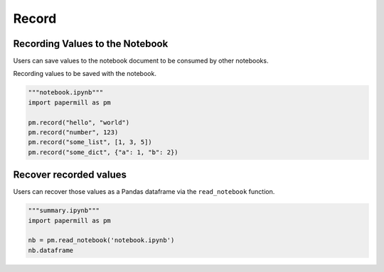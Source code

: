 Record
======

Recording Values to the Notebook
--------------------------------

Users can save values to the notebook document to be consumed by other
notebooks.

Recording values to be saved with the notebook.

.. code-block:: python

   """notebook.ipynb"""
   import papermill as pm

   pm.record("hello", "world")
   pm.record("number", 123)
   pm.record("some_list", [1, 3, 5])
   pm.record("some_dict", {"a": 1, "b": 2})


Recover recorded values
-----------------------

Users can recover those values as a Pandas dataframe via the
``read_notebook`` function.

.. code-block:: python

   """summary.ipynb"""
   import papermill as pm

   nb = pm.read_notebook('notebook.ipynb')
   nb.dataframe

.. image:: img/nb_dataframe.png
